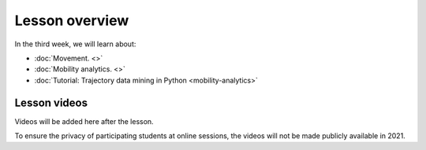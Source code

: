 Lesson overview
===============

In the third week, we will learn about:

- :doc:`Movement. <>`
- :doc:`Mobility analytics. <>`
- :doc:`Tutorial: Trajectory data mining in Python <mobility-analytics>`

Lesson videos
-------------

Videos will be added here after the lesson.

To ensure the privacy of participating students at online sessions, the videos will not be made publicly available in 2021.

